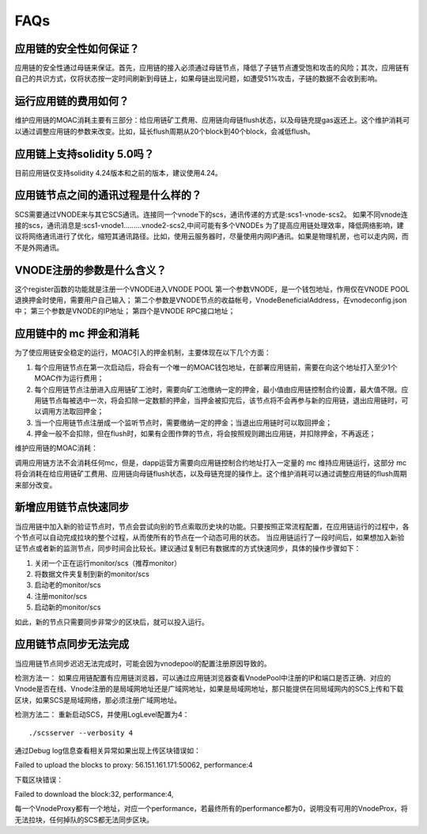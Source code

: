 FAQs
----

应用链的安全性如何保证？
====================
应用链的安全性通过母链来保证。首先，应用链的接入必须通过母链节点，降低了子链节点遭受饱和攻击的风险；其次，应用链有自己的共识方式，仅将状态按一定时间刷新到母链上，如果母链出现问题，如遭受51%攻击，子链的数据不会收到影响。


运行应用链的费用如何？
====================
维护应用链的MOAC消耗主要有三部分：给应用链矿工费用、应用链向母链flush状态，以及母链充提gas返还上。这个维护消耗可以通过调整应用链的参数来改变。比如，延长flush周期从20个block到40个block，会减低flush。

应用链上支持solidity 5.0吗？
=========================
目前应用链仅支持solidity 4.24版本和之前的版本，建议使用4.24。


应用链节点之间的通讯过程是什么样的？
===============================
SCS需要通过VNODE来与其它SCS通讯。连接同一个vnode下的scs，通讯传递的方式是:scs1-vnode-scs2。
如果不同vnode连接的scs，通讯消息是:scs1-vnode1.........vnode2-scs2,中间可能有多个VNODEs
为了提高应用链处理效率，降低网络影响，建议将网络通讯进行了优化，缩短其通讯路径。比如，使用云服务器时，尽量使用内网IP通讯。如果是物理机房，也可以走内网，而不是外网通讯。

VNODE注册的参数是什么含义？
========================
这个register函数的功能就是注册一个VNODE进入VNODE POOL
第一个参数VNODE，是一个钱包地址，作用仅在VNODE POOL退换押金时使用，需要用户自己输入；
第二个参数是VNODE节点的收益帐号，VnodeBeneficialAddress，在vnodeconfig.json中；
第三个参数是VNODE的IP地址；
第四个是VNODE RPC接口地址；

应用链中的 mc 押金和消耗
======================

为了使应用链安全稳定的运行，MOAC引入的押金机制，主要体现在以下几个方面：

1. 每个应用链节点在第一次启动后，将会有一个唯一的MOAC钱包地址，在部署应用链前，需要在向这个地址打入至少1个MOAC作为运行费用；
2. 每个应用链节点注册进入应用链矿工池时，需要向矿工池缴纳一定的押金，最小值由应用链控制合约设置，最大值不限。应用链节点每被选中一次，将会扣除一定数额的押金，当押金被扣完后，该节点将不会再参与新的应用链，退出应用链时，可以调用方法取回押金；
3. 当一个应用链节点注册成一个监听节点时，需要缴纳一定的押金；当退出应用链时可以取回押金；
4. 押金一般不会扣除，但在flush时，如果有企图作弊的节点，将会按照规则踢出应用链，并扣除押金，不再返还；

维护应用链的MOAC消耗：

调用应用链方法不会消耗任何mc，但是，dapp运营方需要向应用链控制合约地址打入一定量的 mc 维持应用链运行，这部分 mc 将会消耗在给应用链矿工费用、应用链向母链flush状态，以及母链充提的操作上。这个维护消耗可以通过调整应用链的flush周期来部分改变。

新增应用链节点快速同步
===============================
当应用链中加入新的验证节点时，节点会尝试向别的节点索取历史块的功能。只要按照正常流程配置，在应用链运行的过程中，各个节点可以自动完成拉块的整个过程，从而使所有的节点在一个动态可用的状态。
当应用链运行了一段时间后，如果想加入新验证节点或者新的监测节点，同步时间会比较长。建议通过复制已有数据库的方式快速同步，具体的操作步骤如下：

1. 关闭一个正在运行monitor/scs（推荐monitor）
2. 将数据文件夹复制到新的monitor/scs
3. 启动老的monitor/scs
4. 注册monitor/scs
5. 启动新的monitor/scs

如此，新的节点只需要同步非常少的区块后，就可以投入运行。

.. _faq-5:

应用链节点同步无法完成
======================

当应用链节点同步迟迟无法完成时，可能会因为vnodepool的配置注册原因导致的。

检测方法一：
如果应用链配置有应用链浏览器，可以通过应用链浏览器查看VnodePool中注册的IP和端口是否正确、对应的Vnode是否在线、Vnode注册的是局域网地址还是广域网地址，如果是局域网地址，那只能提供在同局域网内的SCS上传和下载区块，如果SCS是局域网络，那必须注册广域网地址。

检测方法二：
重新启动SCS，并使用LogLevel配置为4：
::

    ./scsserver --verbosity 4

通过Debug log信息查看相关异常如果出现上传区块错误如：
::

Failed to upload the blocks to proxy: 56.151.161.171:50062, performance:4

下载区块错误：
::

Failed to download the block:32, performance:4,

每一个VnodeProxy都有一个地址，对应一个performance，若最终所有的performance都为0，说明没有可用的VnodeProx，将无法拉块，任何掉队的SCS都无法同步区块。


